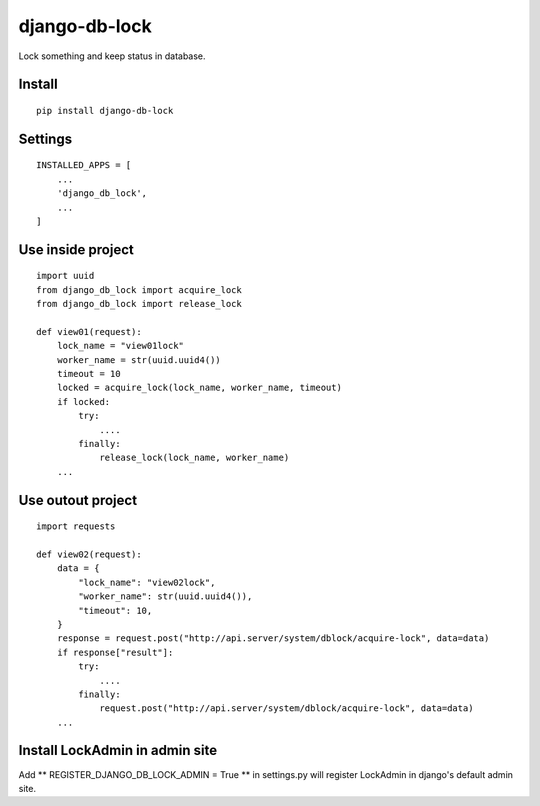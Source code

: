 django-db-lock
==============

Lock something and keep status in database.


Install
-------

::

    pip install django-db-lock


Settings
--------

::

    INSTALLED_APPS = [
        ...
        'django_db_lock',
        ...
    ]


Use inside project
------------------

::

    import uuid
    from django_db_lock import acquire_lock
    from django_db_lock import release_lock

    def view01(request):
        lock_name = "view01lock"
        worker_name = str(uuid.uuid4())
        timeout = 10
        locked = acquire_lock(lock_name, worker_name, timeout)
        if locked:
            try:
                ....
            finally:
                release_lock(lock_name, worker_name)
        ...

Use outout project
------------------

::

    import requests

    def view02(request):
        data = {
            "lock_name": "view02lock",
            "worker_name": str(uuid.uuid4()),
            "timeout": 10,
        }
        response = request.post("http://api.server/system/dblock/acquire-lock", data=data)
        if response["result"]:
            try:
                ....
            finally:
                request.post("http://api.server/system/dblock/acquire-lock", data=data)
        ...

Install LockAdmin in admin site
-------------------------------

Add ** REGISTER_DJANGO_DB_LOCK_ADMIN = True ** in settings.py will register LockAdmin in django's default admin site.
